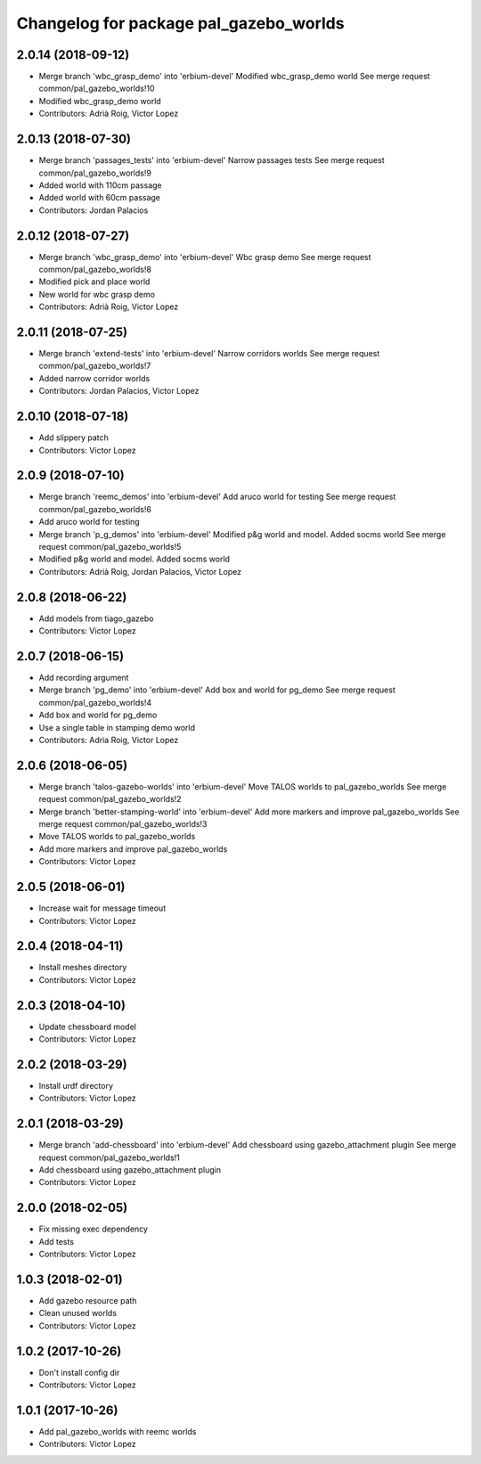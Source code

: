 ^^^^^^^^^^^^^^^^^^^^^^^^^^^^^^^^^^^^^^^
Changelog for package pal_gazebo_worlds
^^^^^^^^^^^^^^^^^^^^^^^^^^^^^^^^^^^^^^^

2.0.14 (2018-09-12)
-------------------
* Merge branch 'wbc_grasp_demo' into 'erbium-devel'
  Modified wbc_grasp_demo world
  See merge request common/pal_gazebo_worlds!10
* Modified wbc_grasp_demo world
* Contributors: Adrià Roig, Victor Lopez

2.0.13 (2018-07-30)
-------------------
* Merge branch 'passages_tests' into 'erbium-devel'
  Narrow passages tests
  See merge request common/pal_gazebo_worlds!9
* Added world with 110cm passage
* Added world with 60cm passage
* Contributors: Jordan Palacios

2.0.12 (2018-07-27)
-------------------
* Merge branch 'wbc_grasp_demo' into 'erbium-devel'
  Wbc grasp demo
  See merge request common/pal_gazebo_worlds!8
* Modified pick and place world
* New world for wbc grasp demo
* Contributors: Adrià Roig, Victor Lopez

2.0.11 (2018-07-25)
-------------------
* Merge branch 'extend-tests' into 'erbium-devel'
  Narrow corridors worlds
  See merge request common/pal_gazebo_worlds!7
* Added narrow corridor worlds
* Contributors: Jordan Palacios, Victor Lopez

2.0.10 (2018-07-18)
-------------------
* Add slippery patch
* Contributors: Victor Lopez

2.0.9 (2018-07-10)
------------------
* Merge branch 'reemc_demos' into 'erbium-devel'
  Add aruco world for testing
  See merge request common/pal_gazebo_worlds!6
* Add aruco world for testing
* Merge branch 'p_g_demos' into 'erbium-devel'
  Modified p&g world and model. Added socms world
  See merge request common/pal_gazebo_worlds!5
* Modified p&g world and model. Added socms world
* Contributors: Adrià Roig, Jordan Palacios, Victor Lopez

2.0.8 (2018-06-22)
------------------
* Add models from tiago_gazebo
* Contributors: Victor Lopez

2.0.7 (2018-06-15)
------------------
* Add recording argument
* Merge branch 'pg_demo' into 'erbium-devel'
  Add box and world for pg_demo
  See merge request common/pal_gazebo_worlds!4
* Add box and world for pg_demo
* Use a single table in stamping demo world
* Contributors: Adria Roig, Victor Lopez

2.0.6 (2018-06-05)
------------------
* Merge branch 'talos-gazebo-worlds' into 'erbium-devel'
  Move TALOS worlds to pal_gazebo_worlds
  See merge request common/pal_gazebo_worlds!2
* Merge branch 'better-stamping-world' into 'erbium-devel'
  Add more markers and improve pal_gazebo_worlds
  See merge request common/pal_gazebo_worlds!3
* Move TALOS worlds to pal_gazebo_worlds
* Add more markers and improve pal_gazebo_worlds
* Contributors: Victor Lopez

2.0.5 (2018-06-01)
------------------
* Increase wait for message timeout
* Contributors: Victor Lopez

2.0.4 (2018-04-11)
------------------
* Install meshes directory
* Contributors: Victor Lopez

2.0.3 (2018-04-10)
------------------
* Update chessboard model
* Contributors: Victor Lopez

2.0.2 (2018-03-29)
------------------
* Install urdf directory
* Contributors: Victor Lopez

2.0.1 (2018-03-29)
------------------
* Merge branch 'add-chessboard' into 'erbium-devel'
  Add chessboard using gazebo_attachment plugin
  See merge request common/pal_gazebo_worlds!1
* Add chessboard using gazebo_attachment plugin
* Contributors: Victor Lopez

2.0.0 (2018-02-05)
------------------
* Fix missing exec dependency
* Add tests
* Contributors: Victor Lopez

1.0.3 (2018-02-01)
------------------
* Add gazebo resource path
* Clean unused worlds
* Contributors: Victor Lopez

1.0.2 (2017-10-26)
------------------
* Don't install config dir
* Contributors: Victor Lopez

1.0.1 (2017-10-26)
------------------
* Add pal_gazebo_worlds with reemc worlds
* Contributors: Victor Lopez

